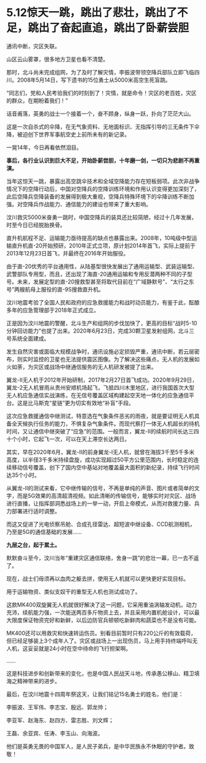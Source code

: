 * 5.12惊天一跳，跳出了悲壮，跳出了不足，跳出了奋起直追，跳出了卧薪尝胆

通讯中断，灾区失联。

山区云山雾罩，很多地方卫星也看不清楚。

那时，北斗尚未完成组网，为了及时了解灾情，李振波带领空降兵部队立即飞临四川。2008年5月14日，写下遗书的15位勇士从5000米高空生死盲跳。

“同志们，党和人民考验我们的时刻到了！灾情，就是命令！灾区的老百姓，灾区的群众，在期盼着我们！”

[[./img/97-0.jpeg]]

[[./img/97-1.jpeg]]

话音甫落，英勇的战士一个接着一个，奋不顾身，纵身一跃，扑向了茫茫大山。

这是一次自杀式的伞降，在无气象资料、无地面标识、无指挥引导的三无条件下伞降，被迫创下世界军事航空史上前所未有的新记录。

[[./img/97-2.jpeg]]

[[./img/97-3.jpeg]]

[[./img/97-4.jpeg]]

一晃14年，今日再看依然泪目。

*事后，各行业认识到巨大不足，开始卧薪尝胆，十年磨一剑，一切只为悲剧不再重演。*

当年这惊天一跳，暴露出高空跳伞技术和全域空降能力存在短板弱项。此次非战争情况下的空降行动后，中国对空降兵的空降训练环境和作用认识变得更加深刻了，此后空降兵空降装备的发展得到极大重视，空降兵特殊环境下的伞降训练不断加强。对空降兵作战能力、通信能力的建设也带来了重大影响。

汶川救灾5000米奋勇一跳时，中国空降兵的装具还比较简陋，经过十几年发展，时至今日已经脱胎换骨。

直升机航程不足、运输能力亟待提高的缺点也暴露出来。2008年，10吨级中型运输直升机直-20开始预研，2010年正式立项，原计划2014年首飞，实际上提前于2013年12月23日首飞，并最终在2016年开始服役。

[[./img/97-5.jpeg]]

由于直-20优秀的平台通用性，从陆基型很快发展出了通用运输型、武装运输型、武警部队专用型，而且，还出现了海直-20通用运输和专用反潜两种不同的子型号。未来，发展定型的直-20搜救型甚至将取代目前在“广域静默号”、“太行之东号”两艘航母上服役的直-9S搜救直升机。

汶川地震考验了全国人民和政府的应急救援能力和战时动员能力，有鉴于此，酝酿多年的应急管理部于2018年正式成立。

正是因为汶川地震的警醒，北斗生产和组网的步伐加快了，更高的目标“战时5-10分钟回访能力”也提了出来。2020年6月23日，完成30颗卫星发射组网，北斗三号系统全面建成。

发生自然灾害或面临大规模战争时，通讯设施必定损毁严重，通讯中断，若云层密布，则实时监控的卫星也无法提供震区图像。为了解决这些痛点，无人机的发展如火如荼，为灾区或战场中继通信服务的无人机研发被提了出来。

翼龙-Ⅱ无人机于2012年开始研制，2017年2月27日首飞成功。2020年9月29日，翼龙-2无人机冒雨从贵州安顺机场起飞，飞抵四川木里地区，进行我国首次大型无人机应急通信实战演练，在无信号覆盖区域构建起空天地一体化的应急通信平台。这是比马斯克“星链”更为切实有效地“补盲”手段。

[[./img/97-6.jpeg]]

这次应急救援通信中继测试，特意选在气象条件恶劣的雨夜，就是要证明无人机具备全天候执行任务的能力，不惧复杂气象条件。而现代察打一体无人机超长的待机时间，又让通信中继突破了“应急”的范围。一般而言，翼龙-Ⅱ的续航时间长达三四十个小时，它起飞一次，可以在天上滞空长达两日。

[[./img/97-7.jpeg]]

[[./img/97-8.jpeg]]

其实，早在2020年6月，翼龙-Ⅱ的前身翼龙-Ⅰ无人机，就曾在海拔3千至5千多米高度，以半径3千多米持续盘旋，成功实现超过50平方公里范围内，长时稳定的连续移动信号覆盖，创下了国内空中基站对地覆盖最大面积的新纪录，持续飞行时间达35个小时。

从翼龙-Ⅱ的测试来看，它中继传输的信号，不再是单纯的声音、图片或者简单的文字，而是5G效果的高清超清视频。如此清晰的传输信号，能够实时对灾区、战场进行直播，让指挥部洞悉战场上的一举一动，开启上帝模式，从而对救援力量、兵力部署进行适时调整。

而这又促进了光电侦察吊舱、合成孔径雷达、超短波中继设备、CCD航测相机，乃至是5G的通信基础的发展......

*九层之台，起于累土。*

默默奋斗至今，汶川当年“重建灾区通信联络，舍身一跳”的悲壮一幕，已一去不返了。

现在，战士们毋须再以血肉之躯去拼，使用无人机就可以更快更好实现目标。

[[./img/97-9.jpeg]]

用于运输物资、类似支奴干的重型无人机也测试成功了。

这款MK400双旋翼无人机就很好解决了这一问题，它采用重油涡轴发动机，动力充沛，续航能力强，一次能送两百多斤物资上去，并且采用内置机舱设计，可以最大限度保证物资完好和新鲜，以后边防官兵顿顿吃新鲜肉和蔬菜也不是没有可能。

[[./img/97-10.gif]]

MK400还可以用救灾和快速转运伤员。别看目前暂时只有220公斤的有效载荷，但已经足够装上3个成年人了。灾区或战场上一出现伤员，马上用手持终端呼叫无人机，这妥妥就是24小时在空中待命的飞行担架啊。

[[./img/97-11.jpeg]]

[[./img/97-12.jpeg]]

......

这是科技进步和创新带来的变化，也是中国人民战天斗地，传承愚公移山、精卫填海之精神带来的进步。

最后，在汶川地震十四周年祭这天，让我们铭记15名勇士的姓名，他们是：

李振波、王军伟、李志宝、殷远、郭龙帅；

李亚军、赵海东、赵四方、雷志胜、刘文辉；

王磊、余亚宾、任涛、李玉山、向海波。

[[./img/97-13.png]]

[[./img/97-14.jpeg]]

他们是英勇无畏的中国军人，是人民子弟兵，是中华民族永不休眠的守护者。致敬！

[[./img/97-15.jpeg]]

